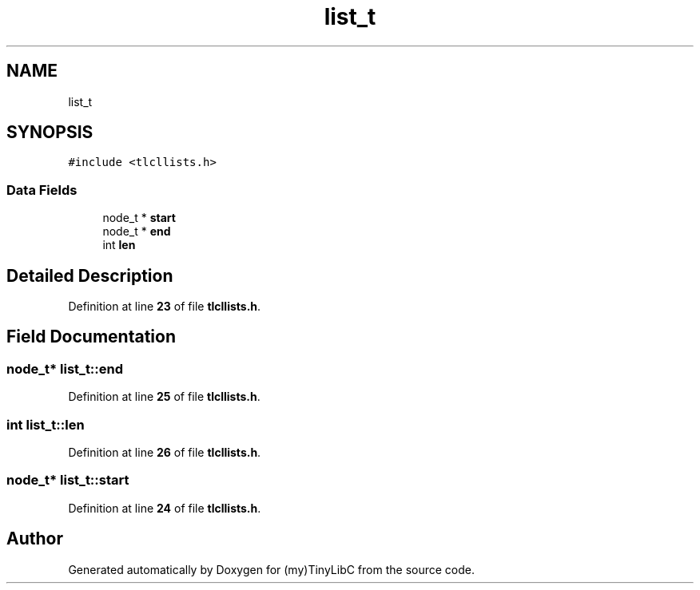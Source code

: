 .TH "list_t" 3 "Fri Jul 22 2022" "Version 0.0.1" "(my)TinyLibC" \" -*- nroff -*-
.ad l
.nh
.SH NAME
list_t
.SH SYNOPSIS
.br
.PP
.PP
\fC#include <tlcllists\&.h>\fP
.SS "Data Fields"

.in +1c
.ti -1c
.RI "node_t * \fBstart\fP"
.br
.ti -1c
.RI "node_t * \fBend\fP"
.br
.ti -1c
.RI "int \fBlen\fP"
.br
.in -1c
.SH "Detailed Description"
.PP 
Definition at line \fB23\fP of file \fBtlcllists\&.h\fP\&.
.SH "Field Documentation"
.PP 
.SS "node_t* list_t::end"

.PP
Definition at line \fB25\fP of file \fBtlcllists\&.h\fP\&.
.SS "int list_t::len"

.PP
Definition at line \fB26\fP of file \fBtlcllists\&.h\fP\&.
.SS "node_t* list_t::start"

.PP
Definition at line \fB24\fP of file \fBtlcllists\&.h\fP\&.

.SH "Author"
.PP 
Generated automatically by Doxygen for (my)TinyLibC from the source code\&.
